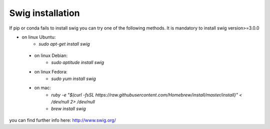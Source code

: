 
.. _swig:

Swig installation
=================

If pip or conda fails to install swig you can try one of the following methods. It is mandatory to install swig version>=3.0.0


- on linux Ubuntu:
    - `sudo apt-get install swig`

 - on linux Debian:
    - `sudo aptitude install swig`

 - on linux Fedora:
    - `sudo yum install swig`

 - on mac:
    - `ruby -e "$(curl -fsSL https://raw.githubusercontent.com/Homebrew/install/master/install)" < /dev/null 2> /dev/null`
    - `brew install swig`

you can find further info here: http://www.swig.org/